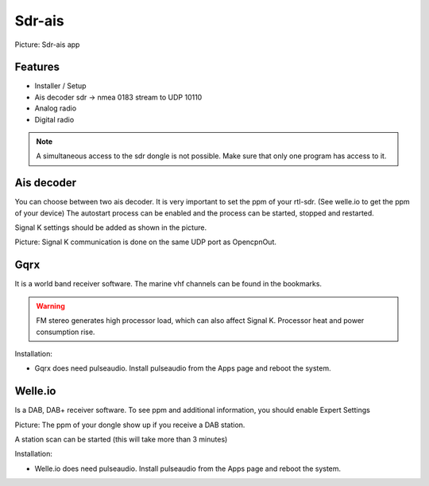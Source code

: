 Sdr-ais
#######

.. image:: img/sdr-ais_Apps.png

Picture: Sdr-ais app

Features
********

* Installer / Setup
* Ais decoder sdr -> nmea 0183 stream to UDP 10110
* Analog radio
* Digital radio

.. Note::
	A simultaneous access to the sdr dongle is not possible. Make sure that only one program has access to it.

Ais decoder
***********

You can choose between two ais decoder. 
It is very important to set the ppm of your rtl-sdr. (See welle.io to get the ppm of your device)
The autostart process can be enabled and the process can be started, stopped and restarted.

Signal K settings should be added as shown in the picture.

.. image:: img/sk-ui-OpencpnOut.png

Picture: Signal K communication is done on the same UDP port as OpencpnOut. 

Gqrx
****

It is a world band receiver software. The marine vhf channels can be found in the bookmarks. 

.. Warning::
	FM stereo generates high processor load, which can also affect Signal K. Processor heat and power consumption rise.

Installation:

* Gqrx does need pulseaudio. Install pulseaudio from the Apps page and reboot the system.

Welle.io
********

Is a DAB, DAB+ receiver software.
To see ppm and additional information, you should enable Expert Settings

.. image:: img/welle-io_expert_settings.png

.. image:: img/welle-io_expert_settings2.png

.. image:: img/welle-io_add_window.png

.. image:: img/welle-io_add_window2.png

.. image:: img/welle-io_ppm.png

Picture: The ppm of your dongle show up if you receive a DAB station.

A station scan can be started (this will take more than 3 minutes)

.. image:: img/welle-io_scan.png

Installation:

* Welle.io does need pulseaudio. Install pulseaudio from the Apps page and reboot the system.
















